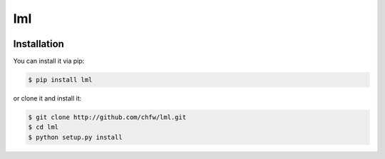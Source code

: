 ================================================================================
lml
================================================================================

.. image:: https://api.travis-ci.org/chfw/lml.svg?branch=master
   :target: http://travis-ci.org/chfw/lml

.. image:: https://codecov.io/github/chfw/lml/coverage.png
    :target: https://codecov.io/github/chfw/lml

.. image:: https://readthedocs.org/projects/lml/badge/?version=latest
   :target: http://lml.readthedocs.org/en/latest/


Installation
================================================================================

You can install it via pip:

.. code-block:: bash

    $ pip install lml


or clone it and install it:

.. code-block:: bash

    $ git clone http://github.com/chfw/lml.git
    $ cd lml
    $ python setup.py install
